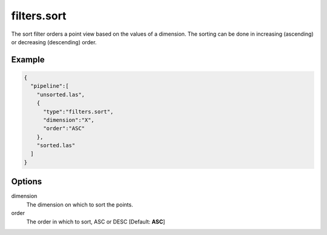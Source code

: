 .. _filters.sort:

filters.sort
============

The sort filter orders a point view based on the values of a dimension. The
sorting can be done in increasing (ascending) or decreasing (descending) order.

.. embed::

Example
-------


.. code-block:: json

    {
      "pipeline":[
        "unsorted.las",
        {
          "type":"filters.sort",
          "dimension":"X",
          "order":"ASC"
        },
        "sorted.las"
      ]
    }


Options
-------

dimension
  The dimension on which to sort the points.

order
  The order in which to sort, ASC or DESC [Default: **ASC**]
